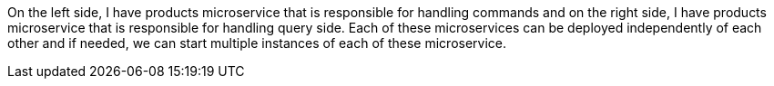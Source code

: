 On the left side, I have products microservice that is responsible for handling commands and on the right side, I have products microservice that is responsible for handling query side. Each of these microservices can be deployed independently of each other and if needed, we can start multiple instances of each of these microservice.